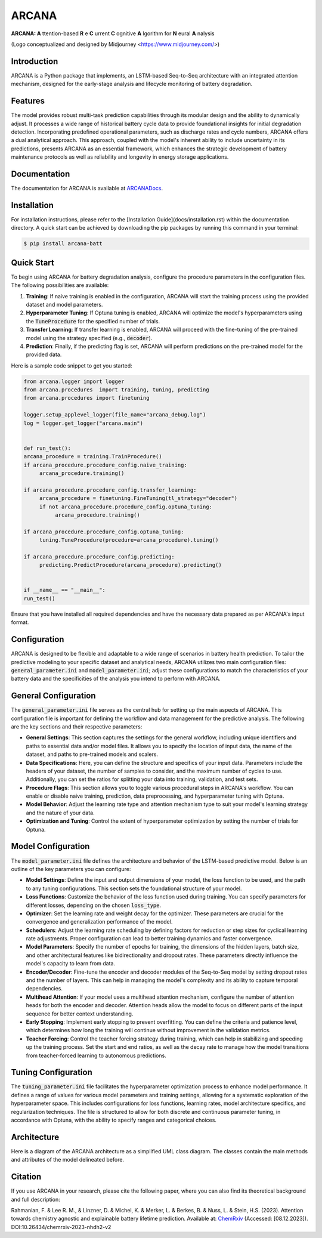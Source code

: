 ======
ARCANA
======

.. image:: https://github.com/basf/ARCANA/blob/master/figures/logo/logo.png?raw=true
   :width: 200px
   :height: 200px
   :align: center

**ARCANA: A** ttention-based **R** e **C** urrent **C** ognitive **A** lgorithm for **N** eural **A** nalysis

(Logo conceptualized and designed by Midjourney <https://www.midjourney.com/>)

Introduction
------------
ARCANA is a Python package that implements, an LSTM-based Seq-to-Seq architecture with an integrated attention mechanism, designed for the early-stage analysis and lifecycle monitoring of battery degradation. 

Features
--------
The model provides robust multi-task prediction capabilities through its modular design and the ability to dynamically adjust. It processes a wide range of historical battery cycle data to provide foundational insights for initial degradation detection. Incorporating predefined operational parameters, such as discharge rates and cycle numbers, ARCANA offers a dual analytical approach. This approach, coupled with the model's inherent ability to include uncertainty in its predictions, presents ARCANA as an essential framework, which enhances the strategic development of battery maintenance protocols as well as reliability and longevity in energy storage applications.


Documentation
-------------
The documentation for ARCANA is available at `ARCANADocs <https://basf.github.io/ARCANA/>`_.


Installation
------------
For installation instructions, please refer to the [Installation Guide](docs/installation.rst) within the documentation directory.
A quick start can be achieved by downloading the pip packages by running this command in your terminal:

.. code-block:: console

    $ pip install arcana-batt

Quick Start
-----------
To begin using ARCANA for battery degradation analysis, configure the procedure parameters in the configuration files. The following possibilities are available:

1. **Training**: If naive training is enabled in the configuration, ARCANA will start the training process using the provided dataset and model parameters.

2. **Hyperparameter Tuning**: If Optuna tuning is enabled, ARCANA will optimize the model's hyperparameters using the :code:`TuneProcedure` for the specified number of trials.

3. **Transfer Learning**: If transfer learning is enabled, ARCANA will proceed with the fine-tuning of the pre-trained model using the strategy specified (e.g., :code:`decoder`).

4. **Prediction**: Finally, if the predicting flag is set, ARCANA will perform predictions on the pre-trained model for the provided data.

Here is a sample code snippet to get you started:

.. code-block:: python

     from arcana.logger import logger
     from arcana.procedures  import training, tuning, predicting
     from arcana.procedures import finetuning

     logger.setup_applevel_logger(file_name="arcana_debug.log")
     log = logger.get_logger("arcana.main")


     def run_test():
     arcana_procedure = training.TrainProcedure()
     if arcana_procedure.procedure_config.naive_training:
          arcana_procedure.training()

     if arcana_procedure.procedure_config.transfer_learning:
          arcana_procedure = finetuning.FineTuning(tl_strategy="decoder")
          if not arcana_procedure.procedure_config.optuna_tuning:
               arcana_procedure.training()

     if arcana_procedure.procedure_config.optuna_tuning:
          tuning.TuneProcedure(procedure=arcana_procedure).tuning()

     if arcana_procedure.procedure_config.predicting:
          predicting.PredictProcedure(arcana_procedure).predicting()


     if __name__ == "__main__":
     run_test()

Ensure that you have installed all required dependencies and have the necessary data prepared as per ARCANA's input format.

Configuration
-------------
ARCANA is designed to be flexible and adaptable to a wide range of scenarios in battery health prediction. To tailor the predictive modeling to your specific dataset and analytical needs, ARCANA utilizes two main configuration files: :code:`general_parameter.ini` and :code:`model_parameter.ini`; adjust these configurations to match the characteristics of your battery data and the specificities of the analysis you intend to perform with ARCANA.

General Configuration
---------------------
The :code:`general_parameter.ini` file serves as the central hub for setting up the main aspects of ARCANA. This configuration file is important for defining the workflow and data management for the predictive analysis. The following are the key sections and their respective parameters:

- **General Settings**: This section captures the settings for the general workflow, including unique identifiers and paths to essential data and/or model files. It allows you to specify the location of input data, the name of the dataset, and paths to pre-trained models and scalers.

- **Data Specifications**: Here, you can define the structure and specifics of your input data. Parameters include the headers of your dataset, the number of samples to consider, and the maximum number of cycles to use. Additionally, you can set the ratios for splitting your data into training, validation, and test sets.

- **Procedure Flags**: This section allows you to toggle various procedural steps in ARCANA's workflow. You can enable or disable naive training, prediction, data preprocessing, and hyperparameter tuning with Optuna.

- **Model Behavior**: Adjust the learning rate type and attention mechanism type to suit your model's learning strategy and the nature of your data.

- **Optimization and Tuning**: Control the extent of hyperparameter optimization by setting the number of trials for Optuna.

Model Configuration
-------------------
The :code:`model_parameter.ini` file defines the architecture and behavior of the LSTM-based predictive model. Below is an outline of the key parameters you can configure:

- **Model Settings**: Define the input and output dimensions of your model, the loss function to be used, and the path to any tuning configurations. This section sets the foundational structure of your model.

- **Loss Functions**: Customize the behavior of the loss function used during training. You can specify parameters for different losses, depending on the chosen :code:`loss_type`.

- **Optimizer**: Set the learning rate and weight decay for the optimizer. These parameters are crucial for the convergence and generalization performance of the model.

- **Schedulers**: Adjust the learning rate scheduling by defining factors for reduction or step sizes for cyclical learning rate adjustments. Proper configuration can lead to better training dynamics and faster convergence.

- **Model Parameters**: Specify the number of epochs for training, the dimensions of the hidden layers, batch size, and other architectural features like bidirectionality and dropout rates. These parameters directly influence the model's capacity to learn from data.

- **Encoder/Decoder**: Fine-tune the encoder and decoder modules of the Seq-to-Seq model by setting dropout rates and the number of layers. This can help in managing the model's complexity and its ability to capture temporal dependencies.

- **Multihead Attention**: If your model uses a multihead attention mechanism, configure the number of attention heads for both the encoder and decoder. Attention heads allow the model to focus on different parts of the input sequence for better context understanding.

- **Early Stopping**: Implement early stopping to prevent overfitting. You can define the criteria and patience level, which determines how long the training will continue without improvement in the validation metrics.

- **Teacher Forcing**: Control the teacher forcing strategy during training, which can help in stabilizing and speeding up the training process. Set the start and end ratios, as well as the decay rate to manage how the model transitions from teacher-forced learning to autonomous predictions.

Tuning Configuration
--------------------
The :code:`tuning_parameter.ini` file facilitates the hyperparameter optimization process to enhance model performance. It defines a range of values for various model parameters and training settings, allowing for a systematic exploration of the hyperparameter space. This includes configurations for loss functions, learning rates, model architecture specifics, and regularization techniques. The file is structured to allow for both discrete and continuous parameter tuning, in accordance with Optuna, with the ability to specify ranges and categorical choices.


Architecture
----------------------
Here is a diagram of the ARCANA architecture as a simplified UML class diagram. The classes contain the main methods and attributes of the model delineated before.

.. image:: https://github.com/basf/ARCANA/blob/master/figures/UML_Complete_unmodified.png?raw=true
   :width: 1084px
   :height: 626px
   :align: center

Citation
--------
If you use ARCANA in your research, please cite the following paper, where you can also find its theoretical background and full description:

Rahmanian, F. & Lee R. M., & Linzner, D. & Michel, K. & Merker, L. & Berkes, B. & Nuss, L. & Stein, H.S. (2023). Attention towards chemistry agnostic and explainable battery lifetime prediction. Available at: `ChemRxiv <https://chemrxiv.org/engage/chemrxiv/article-details/6576e76dfd283d7904bec035>`_ (Accessed: [08.12.2023]). DOI:10.26434/chemrxiv-2023-nhdh2-v2

.. _ARCANA: https://github.com/basf/ARCANA
